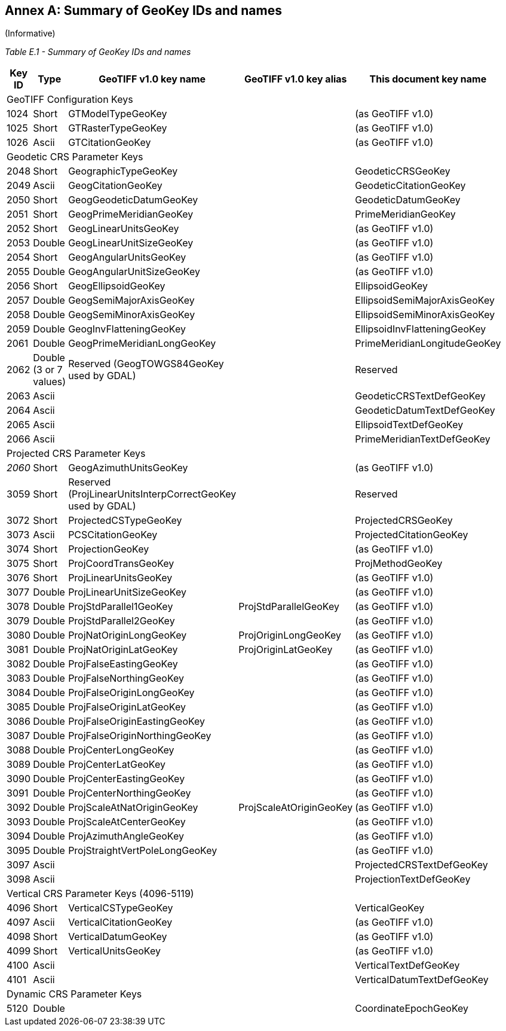 [appendix]
:appendix-caption: Annex
== Summary of GeoKey IDs and names
(Informative)

__Table E.1 - Summary of GeoKey IDs and names __
[cols="2,2,4,4,4",width="90%" options="header"]
[[Summary_of_GeoKey_IDs_and_names]]
|====
^| **[underline]#Key ID#**
^| **[underline]#Type#**
^| **[underline]#GeoTIFF v1.0 key name#**
^| **[underline]#GeoTIFF v1.0 key alias#**
^| **[underline]#This document key name#**
5+<| [underline]#GeoTIFF Configuration Keys#
^| 1024
^| Short
<| GTModelTypeGeoKey
<|
<| (as GeoTIFF v1.0)
^| 1025
^| Short
<| GTRasterTypeGeoKey
<|
<| (as GeoTIFF v1.0)
^| 1026
^| Ascii
<| GTCitationGeoKey
<|
<|(as GeoTIFF v1.0)
5+<| [underline]#Geodetic CRS Parameter Keys#
^| 2048
^| Short
<| GeographicTypeGeoKey
<|
<| GeodeticCRSGeoKey
^| 2049
^| Ascii
<| GeogCitationGeoKey
<|
<| GeodeticCitationGeoKey
^| 2050
^| Short
<| GeogGeodeticDatumGeoKey
<|
<| GeodeticDatumGeoKey
^| 2051
^| Short
<| GeogPrimeMeridianGeoKey
<|
<| PrimeMeridianGeoKey
^| 2052
^| Short
<| GeogLinearUnitsGeoKey
<|
<| (as GeoTIFF v1.0)
^| 2053
^| Double
<| GeogLinearUnitSizeGeoKey
<|
<| (as GeoTIFF v1.0)
^| 2054
^| Short
<| GeogAngularUnitsGeoKey
<|
<| (as GeoTIFF v1.0)
^| 2055
^| Double
<| GeogAngularUnitSizeGeoKey
<|
<| (as GeoTIFF v1.0)
^| 2056
^| Short
<| GeogEllipsoidGeoKey
<|
<| EllipsoidGeoKey
^| 2057
^| Double
<| GeogSemiMajorAxisGeoKey
<|
<| EllipsoidSemiMajorAxisGeoKey
^| 2058
^| Double
<| GeogSemiMinorAxisGeoKey
<|
<| EllipsoidSemiMinorAxisGeoKey
^| 2059
^| Double
<| GeogInvFlatteningGeoKey
<|
<| EllipsoidInvFlatteningGeoKey
^| 2061
^| Double
<| GeogPrimeMeridianLongGeoKey
<|
<| PrimeMeridianLongitudeGeoKey
^| 2062
^| Double (3 or 7 values)
<| Reserved (GeogTOWGS84GeoKey used by GDAL)
<|
<| Reserved
^| 2063
^| Ascii
<|
<|
<| GeodeticCRSTextDefGeoKey
^| 2064
^| Ascii
<|
<|
<| GeodeticDatumTextDefGeoKey
^| 2065
^| Ascii
<|
<|
<| EllipsoidTextDefGeoKey
^| 2066
^| Ascii
<|
<|
<| PrimeMeridianTextDefGeoKey
5+<| [underline]#Projected CRS Parameter Keys#
^| [underline]#_2060_#
^| Short
<| GeogAzimuthUnitsGeoKey
<|
<| (as GeoTIFF v1.0)
^| 3059
^| Short
<| Reserved (ProjLinearUnitsInterpCorrectGeoKey used by GDAL)
<|
<| Reserved
^| 3072
^| Short
<| ProjectedCSTypeGeoKey
<|
<| ProjectedCRSGeoKey
^| 3073
^| Ascii
<| PCSCitationGeoKey
<|
<| ProjectedCitationGeoKey
^| 3074
^| Short
<| ProjectionGeoKey
<|
<| (as GeoTIFF v1.0)
^| 3075
^| Short
<| ProjCoordTransGeoKey
<|
<| ProjMethodGeoKey
^| 3076
^| Short
<| ProjLinearUnitsGeoKey
<|
<| (as GeoTIFF v1.0)
^| 3077
^| Double
<| ProjLinearUnitSizeGeoKey
<|
<| (as GeoTIFF v1.0)
^| 3078
^| Double
<| ProjStdParallel1GeoKey
<| ProjStdParallelGeoKey
<| (as GeoTIFF v1.0)
^| 3079
^| Double
<| ProjStdParallel2GeoKey
<|
<| (as GeoTIFF v1.0)
^| 3080
^| Double
<| ProjNatOriginLongGeoKey
<| ProjOriginLongGeoKey
<| (as GeoTIFF v1.0)
^| 3081
^| Double
<| ProjNatOriginLatGeoKey
<| ProjOriginLatGeoKey
<| (as GeoTIFF v1.0)
^| 3082
^| Double
<| ProjFalseEastingGeoKey
<|
<| (as GeoTIFF v1.0)
^| 3083
^| Double
<| ProjFalseNorthingGeoKey
<|
<| (as GeoTIFF v1.0)
^| 3084
^| Double
<| ProjFalseOriginLongGeoKey
<|
<| (as GeoTIFF v1.0)
^| 3085
^| Double
<| ProjFalseOriginLatGeoKey
<|
<| (as GeoTIFF v1.0)
^| 3086
^| Double
<| ProjFalseOriginEastingGeoKey
<|
<| (as GeoTIFF v1.0)
^| 3087
^| Double
<| ProjFalseOriginNorthingGeoKey
<|
<| (as GeoTIFF v1.0)
^| 3088
^| Double
<| ProjCenterLongGeoKey
<|
<| (as GeoTIFF v1.0)
^| 3089
^| Double
<| ProjCenterLatGeoKey
<|
<| (as GeoTIFF v1.0)
^| 3090
^| Double
<| ProjCenterEastingGeoKey
<|
<| (as GeoTIFF v1.0)
^| 3091
^| Double
<| ProjCenterNorthingGeoKey
<|
<| (as GeoTIFF v1.0)
^| 3092
^| Double
<| ProjScaleAtNatOriginGeoKey
<| ProjScaleAtOriginGeoKey
<| (as GeoTIFF v1.0)
^| 3093
^| Double
<| ProjScaleAtCenterGeoKey
<|
<| (as GeoTIFF v1.0)
^| 3094
^| Double
<| ProjAzimuthAngleGeoKey
<|
<| (as GeoTIFF v1.0)
^| 3095
^| Double
<| ProjStraightVertPoleLongGeoKey
<|
<| (as GeoTIFF v1.0)
^| 3097
^| Ascii
<|
<|
<| ProjectedCRSTextDefGeoKey
^| 3098
^| Ascii
<|
<|
<| ProjectionTextDefGeoKey
5+<| [underline]#Vertical CRS Parameter Keys (4096-5119)#
^| 4096
^| Short
<| VerticalCSTypeGeoKey
<|
<| VerticalGeoKey
^| 4097
^| Ascii
<| VerticalCitationGeoKey
<|
<| (as GeoTIFF v1.0)
^| 4098
^| Short
<| VerticalDatumGeoKey
<|
<| (as GeoTIFF v1.0)
^| 4099
^| Short
<| VerticalUnitsGeoKey
<|
<| (as GeoTIFF v1.0)
^| 4100
^| Ascii
<|
<|
<| VerticalTextDefGeoKey
^| 4101
^| Ascii
<|
<|
<| VerticalDatumTextDefGeoKey
5+<| [underline]#Dynamic CRS Parameter Keys#
^| 5120
^| Double
<|
<|
<| CoordinateEpochGeoKey
|====
